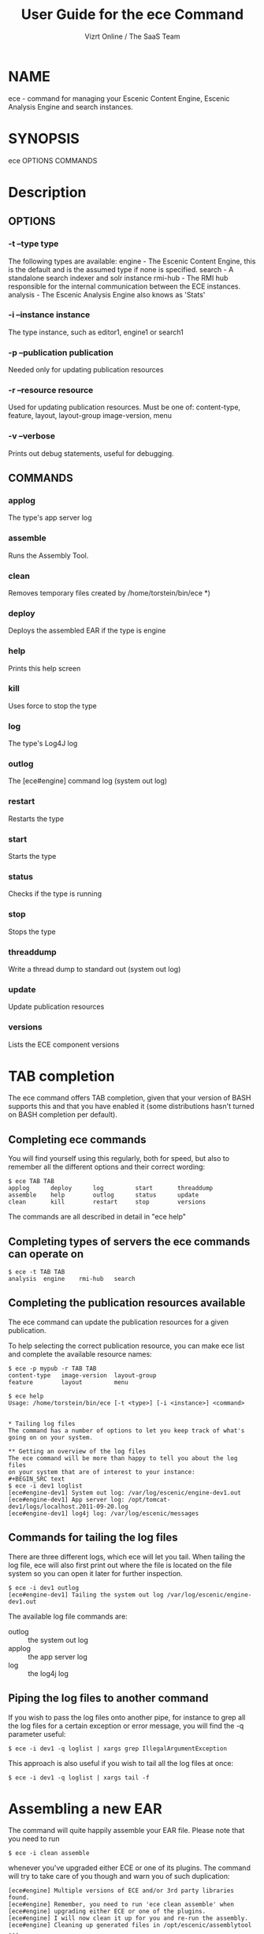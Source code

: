 #+TITLE: User Guide for the ece Command
#+AUTHOR: Vizrt Online / The SaaS Team
#+OPTIONS: H:6 num:5 toc:2

* NAME
ece - command for managing your Escenic Content Engine, Escenic
Analysis Engine and search instances.

* SYNOPSIS
ece OPTIONS COMMANDS
* Description
** OPTIONS
*** -t --type type
      The following types are available:
      engine  -  The Escenic Content Engine, this is the default
                 and is the assumed type if none is specified.
      search  -  A standalone search indexer and solr instance
      rmi-hub -  The RMI hub responsible for the internal
                 communication between the ECE instances.
      analysis - The Escenic Analysis Engine also knows as 'Stats'

*** -i --instance instance
The type instance, such as editor1, engine1 or search1
*** -p --publication publication
Needed only for updating publication resources
*** -r --resource resource
Used for updating publication resources.  Must be one of:
content-type, feature, layout, layout-group image-version, menu
*** -v --verbose
Prints out debug statements, useful for debugging.
** COMMANDS
*** applog
The type's app server log
*** assemble
Runs the Assembly Tool.
*** clean
Removes temporary files created by /home/torstein/bin/ece *)
*** deploy
Deploys the assembled EAR if the type is engine
*** help
Prints this help screen
*** kill
Uses force to stop the type
*** log
The type's Log4J log
*** outlog
The [ece#engine] command log (system out log)
*** restart
Restarts the type
*** start
Starts the type
*** status
Checks if the type is running
*** stop
Stops the type
*** threaddump
Write a thread dump to standard out (system out log)
*** update
Update publication resources
*** versions
Lists the ECE component versions


* TAB completion
The ece command offers TAB completion, given that your version of BASH
supports this and that you have enabled it (some distributions hasn't
turned on BASH completion per default).

** Completing ece commands
You will find yourself using this regularly, both for speed, but also
to remember all the different options and their correct wording:
#+BEGIN_SRC text
$ ece TAB TAB
applog      deploy      log         start       threaddump
assemble    help        outlog      status      update
clean       kill        restart     stop        versions
#+END_SRC
The commands are all described in detail in "ece help"

** Completing types of servers the ece commands can operate on
#+BEGIN_SRC text
$ ece -t TAB TAB
analysis  engine    rmi-hub   search
#+END_SRC

** Completing the publication resources available
The ece command can update the publication resources for a given
publication.

To help selecting the correct publication resource, you can make ece
list and complete the available resource names:
#+BEGIN_SRC text
$ ece -p mypub -r TAB TAB
content-type   image-version  layout-group
feature        layout         menu
#+END_SRC

#+BEGIN_SRC text
$ ece help
Usage: /home/torstein/bin/ece [-t <type>] [-i <instance>] <command>


* Tailing log files
The command has a number of options to let you keep track of what's
going on on your system.

** Getting an overview of the log files
The ece command will be more than happy to tell you about the log files
on your system that are of interest to your instance:
#+BEGIN_SRC text
$ ece -i dev1 loglist
[ece#engine-dev1] System out log: /var/log/escenic/engine-dev1.out
[ece#engine-dev1] App server log: /opt/tomcat-dev1/logs/localhost.2011-09-20.log
[ece#engine-dev1] log4j log: /var/log/escenic/messages
#+END_SRC

** Commands for tailing the log files
There are three different logs, which ece will let you tail. When
tailing the log file, ece will also first print out where the file is
located on the file system so you can open it later for further
inspection.

#+BEGIN_SRC text
$ ece -i dev1 outlog
[ece#engine-dev1] Tailing the system out log /var/log/escenic/engine-dev1.out
#+END_SRC

The available log file commands are:
- outlog :: the system out log
- applog :: the app server log
- log :: the log4j log

** Piping the log files to another command
If you wish to pass the log files onto another pipe, for instance to
grep all the log files for a certain exception or error message, you
will find the -q parameter useful:
#+BEGIN_SRC text
$ ece -i dev1 -q loglist | xargs grep IllegalArgumentException
#+END_SRC

This approach is also useful if you wish to tail all the log files at
once:
#+BEGIN_SRC text
$ ece -i dev1 -q loglist | xargs tail -f
#+END_SRC

* Assembling a new EAR
The command will quite happily assemble your EAR file. Please note that
you need to run
#+BEGIN_SRC text
$ ece -i clean assemble
#+END_SRC
whenever you've upgraded either ECE or one of its plugins. The command
will try to take care of you though and warn you of such duplication:
#+BEGIN_SRC text
[ece#engine] Multiple versions of ECE and/or 3rd party libraries found.
[ece#engine] Remember, you need to run 'ece clean assemble' when
[ece#engine] upgrading either ECE or one of the plugins.
[ece#engine] I will now clean it up for you and re-run the assembly.
[ece#engine] Cleaning up generated files in /opt/escenic/assemblytool ...
[ece#engine] Assembling your EAR file ...
#+END_SRC

If you're just re-running the assembly after just adding a new plugin
or want to re-build your publications after template changes, you can
omit the clean command and just run:
#+BEGIN_SRC text
$ ece assembly
#+END_SRC

The EAR produced is now ready to be deployed with
#+BEGIN_SRC text
$ ece [-i <instance>] deploy
#+END_SRC

* Deployment
ece will default wise attempt to deploy the EAR which "ece assemble"
produces and resides in:

#+BEGIN_SRC text
/var/cache/escenic/engine.ear
#+END_SRC

It is also possible to deploy an EAR directly from a local or remote
URI. This is especially useful where you have a build server and you
want the ECEs deploy this EAR directly, you can then do:
#+BEGIN_SRC text
$ ece -i myinstance deploy --uri http://my.build.server.com/engine-mysite.com-2.314.ear
#+END_SRC

The following URIs are supported:
- http://my.build.server.com/engine-mysite.com-2.314.ear
- https://my.build.server.com/engine-mysite.com-2.314.ear
- file:///var/cache/escenic/engine-mysite.com-2.314.ear

It is also possible to deploy a local file without the URI protocol
prefix using the -f (file) parameter:
#+BEGIN_SRC text
$ ece -i myinstance deploy -f /tmp/engine-mysite.com-2.314.ear
#+END_SRC

The URI of the EAR file is completely up to you, but if use the
pattern
#+BEGIN_SRC text
engine-<a string>-<a number>.ear
#+END_SRC
ece will understand this as version: mysite.com-2.314 and write this
to its deployment state file: /var/lib/escenic/<instance>.state, which
again will be reported by the "ece info" command.

* Updating the Publication Resources
It's easy to update the publication resources using the ece command. If
you have all these publication resources in your current directory,
you can update them just by:
#+BEGIN_SRC text
$ for el in layout* feature teaser-type content-type ; do
  ece -i myinstance -p mypub -r $el update;
done
#+END_SRC

In this connection, it might be of your interest to also flush all the
ECE caches on all the instances, this you can easily do with:
#+BEGIN_SRC text
$ ece -i myinstance flush
#+END_SRC

* Getting information about the ECE instance
The "ece info" command will give you a lot of useful information about
the current instance:
#+BEGIN_SRC text
$ ece -i engine1 info
[ece#engine-engine1] Current instance: engine1
[ece#engine-engine1] Instances available on myhost: engine1
[ece#engine-engine1] Conf files parsed: /etc/escenic/ece-engine1.conf /etc/escenic/ece.conf
[ece#engine-engine1] ECE location: /opt/escenic/engine
[ece#engine-engine1] Assembly Tool location: /opt/escenic/assemblytool
[ece#engine-engine1] Java location: /usr/lib/jvm/java-6-sun
[ece#engine-engine1] Log files:
[ece#engine-engine1] |-> System out log: /var/log/escenic/engine-engine1.out
[ece#engine-engine1] |-> App server log: /opt/tomcat-engine1/logs/localhost.2012-04-02.log
[ece#engine-engine1] |-> Log4j log: /var/log/escenic/ece-engine1-messages
[ece#engine-engine1] |-> GC log: /var/log/escenic/engine-engine1-gc.log
[ece#engine-engine1] Application server:
[ece#engine-engine1] |-> Status: DOWN
[ece#engine-engine1] |-> Port: 8080
[ece#engine-engine1] |-> Type: tomcat
[ece#engine-engine1] |-> Tomcat home: /opt/tomcat
[ece#engine-engine1] |-> Tomcat base: /opt/tomcat-engine1
[ece#engine-engine1] Application server resources:
[ece#engine-engine1] |-> escenic/solr-base-uri: http://mysearch:8080/solr/
[ece#engine-engine1] Database:
[ece#engine-engine1] |-> name: jdbc/ECE_READ_DS
[ece#engine-engine1] |-> url: mysql://mydb:3306/ece5db?autoReconnect=true&amp;useUnicode=true&amp;characterEncoding=UTF-8&amp;characterSetResults=UTF-8
[ece#engine-engine1] |-> username: ece5user
[ece#engine-engine1] |-> name: jdbc/ECE_UPDATE_DS
[ece#engine-engine1] |-> url: mysql://mydb:3306/ece5db?autoReconnect=true&amp;useUnicode=true&amp;characterEncoding=UTF-8&amp;characterSetResults=UTF-8
[ece#engine-engine1] |-> username: ece5user
[ece#engine-engine1] Deployed web applications:
[ece#engine-engine1] |-> http://myhost:8080/escenic-admin
[ece#engine-engine1] Deployment state:
[ece#engine-engine1] |-> Version: mysite.com-1.2.3
[ece#engine-engine1] |-> EAR used: http://my.build.server.com/engine-mysite.com-1.2.3.ear
[ece#engine-engine1] |-> MD5 sum: 5881d1895c09c7b35a032806c6249433
[ece#engine-engine1] |-> Deployment date: Wed Mar 28 18:29:58 CST 2012
#+END_SRC

* Installation
The ece command and ece.conf may be used on any Unix like system that
has a fairly recent version of BASH installed.

** Overview of File Paths Used by the ece command
These are recommended files and locations for using the ece command:

|------------------------------------+----------------------------------|
| Path                               | Explanation                      |
|------------------------------------+----------------------------------|
| ~/usr/bin/ece~                     | The command itself                |
| ~/etc/escenic/ece.conf~            | The main configuration file      |
| ~/etc/escenic/ece-<instance>.conf~ | Instance specific settings       |
| ~/var/cache/escenic~               | Directory of assembled EAR files |
| ~/tmp~                             | Directory for temporary files    |
|------------------------------------+----------------------------------|

As you can see in ece.conf, there are a number of default locations
dealing with log files, pid files, crash files as well as application
server files. The defaults all follow the File Hierarchy Standard, but
you may of course change these to your liking.

If you wish to put the .conf files in other places, you may like to know
that the ece command has preset list of locations where it looks for
the .conf files mentioned above, namely:

- current working directory
- ~/etc/escenic/<type>/instance/<instance name>~
- ~/etc/escenic/<type>/host/<hostname>~
- ~/etc/escenic/<type>/common~
- ~/etc/escenic/<type>~
- ~/etc/escenic~
- ~<current working direcotry>/../etc~

You may override this list of locations by setting the
this environment variable in your ~.bashrc~ or similar:
#+BEGIN_SRC text
ECE_CONF_LOCATIONS
#+END_SRC

The reason for having so many options is because various Escenic
consultants, partners and customers have requested these locations to
fit their systems. As you can see, fitting everyone's fancy adds up
over time :-)

* Running the ece command
** You must run it as a non-privileged user
You must be normal user to run the ece command, otherwise it will
complain:
#+BEGIN_SRC text
[ece#engine] Sorry, you cannot be root when running ece
[ece#engine] The root user can only use /etc/init.d/ece
#+END_SRC

As it mentions, the root user may use the init.d command and the
accompanying /etc/default/ece to command the different ECE, EAE and
RMI hub instances on your system.
** Specifying the instance
The command is made for being easy to use with multiple instances on
the same host. You specify the instance you want to operate on using
the -i parameter. E.g. to assemble and deploy the editor1 instance, you'd
do:
#+BEGIN_SRC text
$ ece -i editor1 assemble deploy restart
#+END_SRC

The command's TAB completion will also help you with completing the
available instances on your system, so you can just type:
#+BEGIN_SRC text
$ ece -i TAB TAB
mypub myotherpub
#+END_SRC

For this to work, the command assumes that you have installed the
instance specific configuration in /etc/escenic/engine/instance, as is
described in the Escenic Content Engine Installation Guide.

If you only have one instance installed, you may omit
the --instance/-i parameter. However, if you're running ece from another
command (e.g. an init.d or a deployment command), we recommend you to
always specify the --instance/-i parameter to make sure that future
additions of instances don't break your old commands which assumed that
only one instance was installed.

** TAB completion
The ece command offers TAB completion of all commands, options and
option values. For this to work, you need the completion file loaded
from your ~.bashrc~.

This can either be done by enabling all BASH completions on your
system (some systems have this set up per default), refer to your OS
documentation for this.

Alternatively, to just enable the ece completion, simply add the
following line to your ~.bashrc~:
#+BEGIN_SRC text
. /etc/bash_completion.d/ece
#+END_SRC
Naturally, the ~bash_comletion.d~ needs to be in the above location :-)
* Backup
One of the many features of the ece command, is that you can take a
snapshot of your current running system, which can then be restored
using the /usr/sbin/ece-install command.

The backup will include the database, the Nursery configuration, the
DB configuration, the Varnish configuration, the nginx congiguration,
all the Escenic software binaries, your publication and your
application servers.

To create the backup, you'll simply do:
#+BEGIN_SRC text
$ ece -i editor1 backup
#+END_SRC

It will then create tarball with everything and put it in
#+BEGIN_SRC text
/var/backups/escenic
#+END_SRC

Sometimes, you only want to take a backup of the data files and are
not so concerned with the Escenic and application server binaries as
these are easily installed from elsewhere. If so, you may do the
following:
#+BEGIN_SRC text
$ ece -i editor1 backup --exclude-binaries
#+END_SRC

When running in a production environment, it's advised to first stop
the search instance which runs the Solr indexer, so that the Solr
index isn't corrupted:
#+BEGIN_SRC text
$ ece -i search1 stop
$ ece -i engine1 backup
[ece#engine-engine1] Backing up the engine1 instance of engine on raven ...
[ece#engine-engine1] Cleaning up generated files in /opt/escenic/assemblytool ...
[ece#engine-engine1] Cleaning up engine1's work directory in /opt/tomcat-engine1/work ...
[ece#engine-engine1] Cleaning up engine1's temp directory in /opt/tomcat-engine1/temp ...
[ece#engine-engine1] Database dumped: /var/backups/escenic/ece5db-2012-08-17.sql.gz
[ece#engine-engine1] Creating snapshot ... (this may take a while)
[ece#engine-engine1] Backup ready: /var/backups/escenic/engine-engine1-backup-2012-08-17.tar size: 62M
[ece#engine-engine1] The backup arhcive includes:
[ece#engine-engine1] - Database snapshot
[ece#engine-engine1] - All Solr in /var/lib/escenic/solr
[ece#engine-engine1] - All Escenic data files in /var/lib/escenic/engine
[ece#engine-engine1] - All app servers in /opt
[ece#engine-engine1] - All Escenic software binaries in /opt/escenic/engine
[ece#engine-engine1] - All configuration in /etc/escenic and /etc/default/ece
[ece#engine-engine1] - All bootstrap commands from /etc/init.d
[ece#engine-engine1] - All state files in /var/lib/escenic
[ece#engine-engine1] Enjoy!
#+END_SRC






* COPYRIGHT
Copyright 2011-2013 Vizrt

Licensed under the Apache License, Version 2.0, see
https://github.com/vizrt/ece-scripts/COPYING for further details.

* AUTHOR
Torstein Krause Johansen
